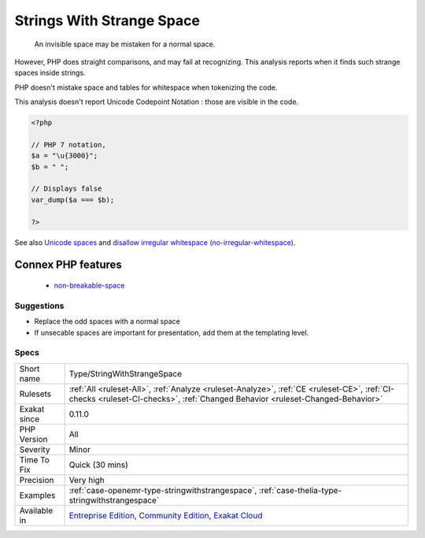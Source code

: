 .. _type-stringwithstrangespace:

.. _strings-with-strange-space:

Strings With Strange Space
++++++++++++++++++++++++++

  An invisible space may be mistaken for a normal space. 

However, PHP does straight comparisons, and may fail at recognizing. This analysis reports when it finds such strange spaces inside strings.

PHP doesn't mistake space and tables for whitespace when tokenizing the code.

This analysis doesn't report Unicode Codepoint Notation : those are visible in the code.

.. code-block:: php
   
   <?php
   
   // PHP 7 notation, 
   $a = "\u{3000}";
   $b = " ";
   
   // Displays false
   var_dump($a === $b);
   
   ?>

See also `Unicode spaces <https://www.cs.tut.fi/~jkorpela/chars/spaces.html>`_ and `disallow irregular whitespace (no-irregular-whitespace) <http://eslint.org/docs/rules/no-irregular-whitespace>`_.

Connex PHP features
-------------------

  + `non-breakable-space <https://php-dictionary.readthedocs.io/en/latest/dictionary/non-breakable-space.ini.html>`_


Suggestions
___________

* Replace the odd spaces with a normal space
* If unsecable spaces are important for presentation, add them at the templating level.




Specs
_____

+--------------+-----------------------------------------------------------------------------------------------------------------------------------------------------------------------------------------+
| Short name   | Type/StringWithStrangeSpace                                                                                                                                                             |
+--------------+-----------------------------------------------------------------------------------------------------------------------------------------------------------------------------------------+
| Rulesets     | :ref:`All <ruleset-All>`, :ref:`Analyze <ruleset-Analyze>`, :ref:`CE <ruleset-CE>`, :ref:`CI-checks <ruleset-CI-checks>`, :ref:`Changed Behavior <ruleset-Changed-Behavior>`            |
+--------------+-----------------------------------------------------------------------------------------------------------------------------------------------------------------------------------------+
| Exakat since | 0.11.0                                                                                                                                                                                  |
+--------------+-----------------------------------------------------------------------------------------------------------------------------------------------------------------------------------------+
| PHP Version  | All                                                                                                                                                                                     |
+--------------+-----------------------------------------------------------------------------------------------------------------------------------------------------------------------------------------+
| Severity     | Minor                                                                                                                                                                                   |
+--------------+-----------------------------------------------------------------------------------------------------------------------------------------------------------------------------------------+
| Time To Fix  | Quick (30 mins)                                                                                                                                                                         |
+--------------+-----------------------------------------------------------------------------------------------------------------------------------------------------------------------------------------+
| Precision    | Very high                                                                                                                                                                               |
+--------------+-----------------------------------------------------------------------------------------------------------------------------------------------------------------------------------------+
| Examples     | :ref:`case-openemr-type-stringwithstrangespace`, :ref:`case-thelia-type-stringwithstrangespace`                                                                                         |
+--------------+-----------------------------------------------------------------------------------------------------------------------------------------------------------------------------------------+
| Available in | `Entreprise Edition <https://www.exakat.io/entreprise-edition>`_, `Community Edition <https://www.exakat.io/community-edition>`_, `Exakat Cloud <https://www.exakat.io/exakat-cloud/>`_ |
+--------------+-----------------------------------------------------------------------------------------------------------------------------------------------------------------------------------------+


